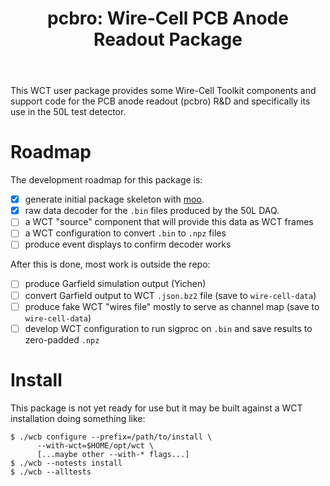 #+title: pcbro: Wire-Cell PCB Anode Readout Package

This WCT user package provides some Wire-Cell Toolkit components and
support code for the PCB anode readout (pcbro) R&D and specifically
its use in the 50L test detector.

* Roadmap

The development roadmap for this package is:

- [X] generate initial package skeleton with [[https://github.com/brettviren/moo][moo]].
- [X] raw data decoder for the ~.bin~ files produced by the 50L DAQ.
- [ ] a WCT "source" component that will provide this data as WCT frames
- [ ] a WCT configuration to convert ~.bin~ to ~.npz~ files
- [ ] produce event displays to confirm decoder works

After this is done, most work is outside the repo:

- [ ] produce Garfield simulation output (Yichen)
- [ ] convert Garfield output to WCT ~.json.bz2~ file (save to ~wire-cell-data~)
- [ ] produce fake WCT "wires file" mostly to serve as channel map (save to ~wire-cell-data~)
- [ ] develop WCT configuration to run sigproc on ~.bin~ and save results to zero-padded ~.npz~

* Install

This package is not yet ready for use but it may be built against a
WCT installation doing something like:

#+begin_example
  $ ./wcb configure --prefix=/path/to/install \
        --with-wct=$HOME/opt/wct \
        [...maybe other --with-* flags...]
  $ ./wcb --notests install
  $ ./wcb --alltests
#+end_example

